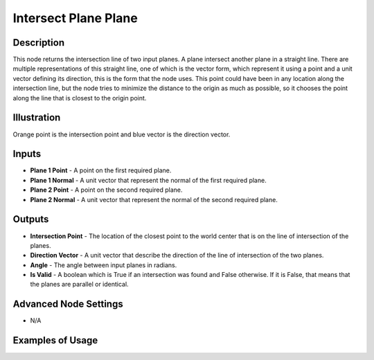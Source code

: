 Intersect Plane Plane
=====================

Description
-----------

This node returns the intersection line of two input planes. A plane intersect another plane in a straight line. There are multiple representations of this straight line, one of which is the vector form, which represent it using a point and a unit vector defining its direction, this is the form that the node uses. This point could have been in any location along the intersection line, but the node tries to minimize the distance to the origin as much as possible, so it chooses the point along the line that is closest to the origin point.

.. image:: images/intersect_plane_plane_node.png
   :width: 160pt

Illustration
------------

.. image:: images/intersect_plane_plane_node_illustration.png

Orange point is the intersection point and blue vector is the direction vector.

Inputs
------

- **Plane 1 Point** - A point on the first required plane.
- **Plane 1 Normal** - A unit vector that represent the normal of the  first required plane.
- **Plane 2 Point** - A point on the second required plane.
- **Plane 2 Normal** - A unit vector that represent the normal of the second required plane.

Outputs
-------

- **Intersection Point** - The location of the closest point to the world center that is on the line of intersection of the planes.
- **Direction Vector** - A unit vector that describe the direction of the line of intersection of the two planes.
- **Angle** - The angle between input planes in radians.
- **Is Valid** - A boolean which is True if an intersection was found and False otherwise. If it is False, that means that the planes are parallel or identical.

Advanced Node Settings
----------------------

- N/A

Examples of Usage
-----------------

.. image:: gifs/intersect_plane_plane_node_example.gif
